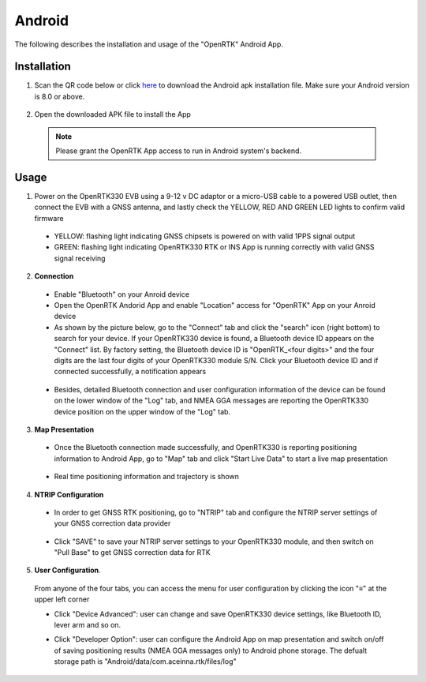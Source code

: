 Android
=======

The following describes the installation and usage of the "OpenRTK" Android App.

Installation
~~~~~~~~~~~~~~~~~

1. Scan the QR code below or click `here <https://developers.aceinna.com/static/appDownload.html/>`_ to download the Android apk installation file. Make sure your Android version is 8.0 or above.

 .. image:: ../media/ercode.png
    :align: center
    :scale: 70%


2. Open the downloaded APK file to install the App 

 .. note::

     Please grant the OpenRTK App access to run in Android system's backend.

Usage
~~~~~~~~~~~~~
1. Power on the OpenRTK330 EVB using a 9-12 v DC adaptor or a micro-USB cable to a powered USB outlet, then connect the EVB with a GNSS antenna, and lastly check the YELLOW, RED AND GREEN LED lights to confirm valid firmware

  - YELLOW: flashing light indicating GNSS chipsets is powered on with valid 1PPS signal output
  - GREEN: flashing light indicating OpenRTK330 RTK or INS App is running correctly with valid GNSS signal receiving 

2. **Connection**

 - Enable "Bluetooth" on your Anroid device
 - Open the OpenRTK Andorid App and enable "Location" access for "OpenRTK" App on your Anroid device 
 - As shown by the picture below, go to the "Connect" tab and click the "search" icon (right bottom) to search for your device. If your OpenRTK330 device is found, a Bluetooth device ID appears on the "Connect" list. By factory setting, the Bluetooth device ID is "OpenRTK_<four digits>" and the four digits are the last four digits of your OpenRTK330 module S/N. Click your Bluetooth device ID and if connected successfully, a notification appears

  .. image:: ../media/connect_success.jpeg
    :align: center
    :scale: 18%   

 - Besides, detailed Bluetooth connection and user configuration information of the device can be found on the lower window of the "Log" tab, and NMEA GGA messages are reporting the OpenRTK330 device position on the upper window of the "Log" tab. 

  .. image:: ../media/connectLog.jpg
    :align: center
    :scale: 18%   

3. **Map Presentation**

 - Once the Bluetooth connection made successfully, and OpenRTK330 is reporting positioning information to Android App, go to "Map" tab and click "Start Live Data" to start a live map presentation 

  .. image:: ../media/live_map_start.jpg
    :align: center
    :scale: 18%   

 - Real time positioning information and trajectory is shown 

  .. image:: ../media/live_map.jpg
    :align: center
    :scale: 18%  

4. **NTRIP Configuration**

 - In order to get GNSS RTK positioning, go to "NTRIP" tab and configure the NTRIP server settings of your GNSS correction data provider 

    .. image:: ../media/ntrip_config.jpeg
       :align: center
       :scale: 18%

 - Click "SAVE" to save your NTRIP server settings to your OpenRTK330 module, and then switch on "Pull Base" to get GNSS correction data for RTK  

    .. image:: ../media/ntrip_success.jpeg
       :align: center
       :scale: 18%
      

5. **User Configuration**.

  From anyone of the four tabs, you can access the menu for user configuration by clicking the icon "≡" at the upper left corner 

  .. image:: ../media/leftMenu.png
       :align: center
       :scale: 18%

  - Click "Device Advanced": user can change and save OpenRTK330 device settings, like Bluetooth ID, lever arm and so on.
    
    .. image:: ../media/customDeviceConfig.jpg
         :align: center
         :scale: 18%

  - Click "Developer Option": user can configure the Android App on map presentation and switch on/off of saving positioning results (NMEA GGA messages only) to Android phone storage. The defualt storage path is "Android/data/com.aceinna.rtk/files/log"   

    .. image:: ../media/android_app_config.jpeg
         :align: center
         :scale: 18%

